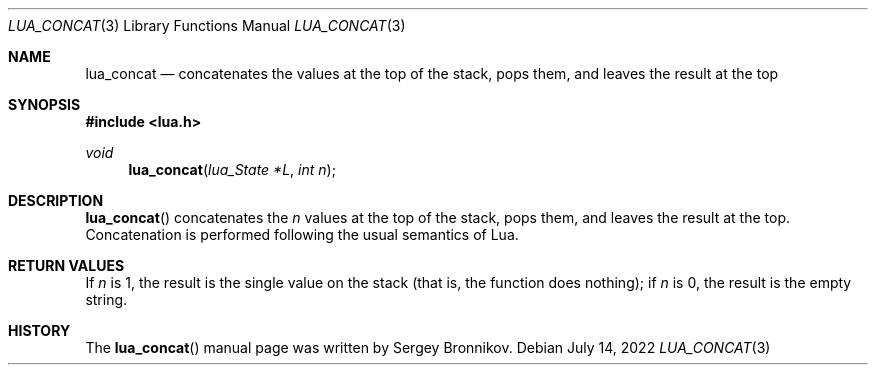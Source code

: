 .Dd $Mdocdate: July 14 2022 $
.Dt LUA_CONCAT 3
.Os
.Sh NAME
.Nm lua_concat
.Nd concatenates the values at the top of the stack, pops them, and leaves the
result at the top
.Sh SYNOPSIS
.In lua.h
.Ft void
.Fn lua_concat "lua_State *L" "int n"
.Sh DESCRIPTION
.Fn lua_concat
concatenates the
.Fa n
values at the top of the stack, pops them, and leaves the
result at the top.
Concatenation is performed following the
usual semantics of Lua.
.Sh RETURN VALUES
If
.Fa n
is 1, the result is the single value on the stack (that
is, the function does nothing); if
.Fa n
is 0, the result is the empty string.
.Sh HISTORY
The
.Fn lua_concat
manual page was written by Sergey Bronnikov.
